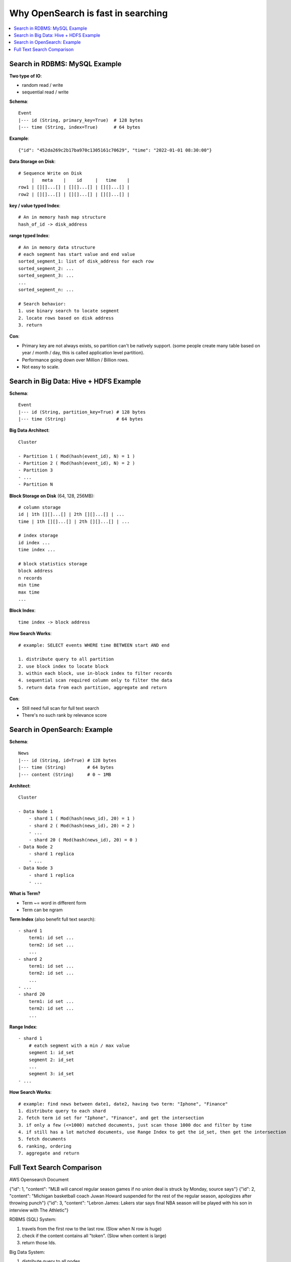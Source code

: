 Why OpenSearch is fast in searching
==============================================================================

.. contents::
    :depth: 1
    :local:


Search in RDBMS: MySQL Example
------------------------------------------------------------------------------
**Two type of IO**:

- random read / write
- sequential read / write

**Schema**::

    Event
    |--- id (String, primary_key=True)  # 128 bytes
    |--- time (String, index=True)      # 64 bytes

**Example**::

    {"id": "452da269c2b17ba970c1305161c70629", "time": "2022-01-01 08:30:00"}

**Data Storage on Disk**::

    # Sequence Write on Disk
         |   meta    |    id     |   time    |
    row1 | [][]...[] | [][]...[] | [][]...[] |
    row2 | [][]...[] | [][]...[] | [][]...[] |

**key / value typed Index**::

    # An in memory hash map structure
    hash_of_id -> disk_address

**range typed Index**::

    # An in memory data structure
    # each segment has start value and end value
    sorted_segment_1: list of disk_address for each row
    sorted_segment_2: ...
    sorted_segment_3: ...
    ...
    sorted_segment_n: ...

    # Search behavior:
    1. use binary search to locate segment
    2. locate rows based on disk address
    3. return

**Con**:

- Primary key are not always exists, so partition can't be natively support. (some people create many table based on year / month / day, this is called application level partition).
- Performance going down over Million / Billion rows.
- Not easy to scale.


Search in Big Data: Hive + HDFS Example
------------------------------------------------------------------------------

**Schema**::

    Event
    |--- id (String, partition_key=True) # 128 bytes
    |--- time (String)                   # 64 bytes

**Big Data Architect**::

    Cluster

    - Partition 1 ( Mod(hash(event_id), N) = 1 )
    - Partition 2 ( Mod(hash(event_id), N) = 2 )
    - Partition 3
    - ...
    - Partition N

**Block Storage on Disk** (64, 128, 256MB)::

    # column storage
    id | 1th [][]...[] | 2th [][]...[] | ...
    time | 1th [][]...[] | 2th [][]...[] | ...

    # index storage
    id index ...
    time index ...

    # block statistics storage
    block address
    n records
    min time
    max time
    ...

**Block Index**::

    time index -> block address

**How Search Works**::

    # example: SELECT events WHERE time BETWEEN start AND end

    1. distribute query to all partition
    2. use block index to locate block
    3. within each block, use in-block index to filter records
    4. sequential scan required column only to filter the data
    5. return data from each partition, aggregate and return

**Con**:

- Still need full scan for full text search
- There's no such rank by relevance score


Search in OpenSearch: Example
------------------------------------------------------------------------------
**Schema**::

    News
    |--- id (String, id=True) # 128 bytes
    |--- time (String)        # 64 bytes
    |--- content (String)     # 0 ~ 1MB

**Architect**::

    Cluster

    - Data Node 1
        - shard 1 ( Mod(hash(news_id), 20) = 1 )
        - shard 2 ( Mod(hash(news_id), 20) = 2 )
        - ...
        - shard 20 ( Mod(hash(news_id), 20) = 0 )
    - Data Node 2
        - shard 1 replica
        - ...
    - Data Node 3
        - shard 1 replica
        - ...

**What is Term?**

- Term ~= word in different form
- Term can be ngram

**Term Index** (also benefit full text search)::

    - shard 1
        term1: id set ...
        term2: id set ...
        ...
    - shard 2
        term1: id set ...
        term2: id set ...
        ...
    - ...
    - shard 20
        term1: id set ...
        term2: id set ...
        ...

**Range Index**::

    - shard 1
        # eatch segment with a min / max value
        segment 1: id_set
        segment 2: id_set
        ...
        segment 3: id_set
    - ...

**How Search Works**::

    # example: find news between date1, date2, having two term: "Iphone", "Finance"
    1. distribute query to each shard
    2. fetch term id set for "Iphone", "Finance", and get the intersection
    3. if only a few (<=1000) matched documents, just scan those 1000 doc and filter by time
    4. if still has a lot matched documents, use Range Index to get the id_set, then get the intersection
    5. fetch documents
    6. ranking, ordering
    7. aggregate and return


Full Text Search Comparison
------------------------------------------------------------------------------
AWS Opensearch Document

{"id": 1, "content": "MLB will cancel regular season games if no union deal is struck by Monday, source says"}
{"id": 2, "content": "Michigan basketball coach Juwan Howard suspended for the rest of the regular season, apologizes after throwing punch"}
{"id": 3, "content": "Lebron James: Lakers star says final NBA season will be played with his son in interview with The Athletic"}

RDBMS (SQL) System:

1. travels from the first row to the last row. (Slow when N row is huge)
2. check if the content contains all "token". (Slow when content is large)
3. return those Ids.

Big Data System:

1. distribute query to all nodes
2. travels from the first row to the last row. (acceptable when N row is huge)
3. check if the content contains all "token". (Slow when content is large)
4. return those Ids to master node.
5. return aggregated results

OpenSearch:

1. distribute query to all node.
2. for each index, fetch all Ids contains each token. In this example, there will be three Id set. (fast since it is key value access)
3. calculate intersection. (fast)
4. return those Ids to master node.
5. return aggregated results
